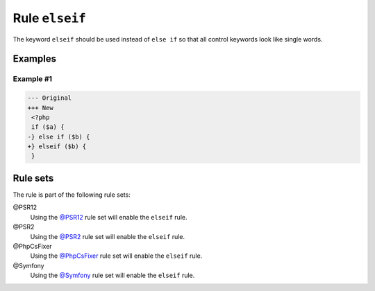 ===============
Rule ``elseif``
===============

The keyword ``elseif`` should be used instead of ``else if`` so that all control
keywords look like single words.

Examples
--------

Example #1
~~~~~~~~~~

.. code-block:: diff

   --- Original
   +++ New
    <?php
    if ($a) {
   -} else if ($b) {
   +} elseif ($b) {
    }

Rule sets
---------

The rule is part of the following rule sets:

@PSR12
  Using the `@PSR12 <./../../ruleSets/PSR12.rst>`_ rule set will enable the ``elseif`` rule.

@PSR2
  Using the `@PSR2 <./../../ruleSets/PSR2.rst>`_ rule set will enable the ``elseif`` rule.

@PhpCsFixer
  Using the `@PhpCsFixer <./../../ruleSets/PhpCsFixer.rst>`_ rule set will enable the ``elseif`` rule.

@Symfony
  Using the `@Symfony <./../../ruleSets/Symfony.rst>`_ rule set will enable the ``elseif`` rule.
